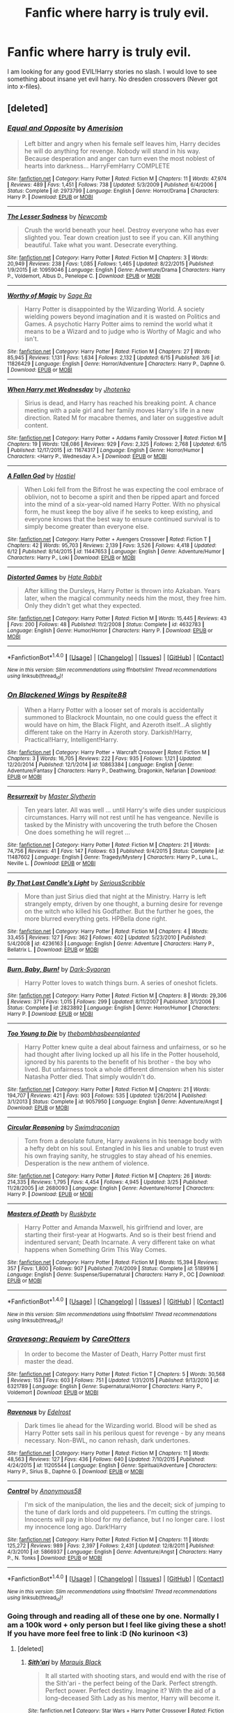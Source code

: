 #+TITLE: Fanfic where harry is truly evil.

* Fanfic where harry is truly evil.
:PROPERTIES:
:Author: SeriouslySirius666
:Score: 11
:DateUnix: 1467077420.0
:DateShort: 2016-Jun-28
:END:
I am looking for any good EVIL!Harry stories no slash. I would love to see something about insane yet evil harry. No dresden crossovers (Never got into x-files).


** [deleted]
:PROPERTIES:
:Score: 3
:DateUnix: 1467105067.0
:DateShort: 2016-Jun-28
:END:

*** [[http://www.fanfiction.net/s/2973799/1/][*/Equal and Opposite/*]] by [[https://www.fanfiction.net/u/968386/Amerision][/Amerision/]]

#+begin_quote
  Left bitter and angry when his female self leaves him, Harry decides he will do anything for revenge. Nobody will stand in his way. Because desperation and anger can turn even the most noblest of hearts into darkness... HarryFemHarry COMPLETE
#+end_quote

^{/Site/: [[http://www.fanfiction.net/][fanfiction.net]] *|* /Category/: Harry Potter *|* /Rated/: Fiction M *|* /Chapters/: 11 *|* /Words/: 47,974 *|* /Reviews/: 489 *|* /Favs/: 1,451 *|* /Follows/: 738 *|* /Updated/: 5/3/2009 *|* /Published/: 6/4/2006 *|* /Status/: Complete *|* /id/: 2973799 *|* /Language/: English *|* /Genre/: Horror/Drama *|* /Characters/: Harry P. *|* /Download/: [[http://www.ff2ebook.com/old/ffn-bot/index.php?id=2973799&source=ff&filetype=epub][EPUB]] or [[http://www.ff2ebook.com/old/ffn-bot/index.php?id=2973799&source=ff&filetype=mobi][MOBI]]}

--------------

[[http://www.fanfiction.net/s/10959046/1/][*/The Lesser Sadness/*]] by [[https://www.fanfiction.net/u/4727972/Newcomb][/Newcomb/]]

#+begin_quote
  Crush the world beneath your heel. Destroy everyone who has ever slighted you. Tear down creation just to see if you can. Kill anything beautiful. Take what you want. Desecrate everything.
#+end_quote

^{/Site/: [[http://www.fanfiction.net/][fanfiction.net]] *|* /Category/: Harry Potter *|* /Rated/: Fiction M *|* /Chapters/: 3 *|* /Words/: 20,949 *|* /Reviews/: 238 *|* /Favs/: 1,085 *|* /Follows/: 1,465 *|* /Updated/: 8/22/2015 *|* /Published/: 1/9/2015 *|* /id/: 10959046 *|* /Language/: English *|* /Genre/: Adventure/Drama *|* /Characters/: Harry P., Voldemort, Albus D., Penelope C. *|* /Download/: [[http://www.ff2ebook.com/old/ffn-bot/index.php?id=10959046&source=ff&filetype=epub][EPUB]] or [[http://www.ff2ebook.com/old/ffn-bot/index.php?id=10959046&source=ff&filetype=mobi][MOBI]]}

--------------

[[http://www.fanfiction.net/s/11826429/1/][*/Worthy of Magic/*]] by [[https://www.fanfiction.net/u/1516835/Sage-Ra][/Sage Ra/]]

#+begin_quote
  Harry Potter is disappointed by the Wizarding World. A society wielding powers beyond imagination and it is wasted on Politics and Games. A psychotic Harry Potter aims to remind the world what it means to be a Wizard and to judge who is Worthy of Magic and who isn't.
#+end_quote

^{/Site/: [[http://www.fanfiction.net/][fanfiction.net]] *|* /Category/: Harry Potter *|* /Rated/: Fiction M *|* /Chapters/: 27 *|* /Words/: 85,945 *|* /Reviews/: 1,131 *|* /Favs/: 1,634 *|* /Follows/: 2,132 *|* /Updated/: 6/15 *|* /Published/: 3/6 *|* /id/: 11826429 *|* /Language/: English *|* /Genre/: Horror/Adventure *|* /Characters/: Harry P., Daphne G. *|* /Download/: [[http://www.ff2ebook.com/old/ffn-bot/index.php?id=11826429&source=ff&filetype=epub][EPUB]] or [[http://www.ff2ebook.com/old/ffn-bot/index.php?id=11826429&source=ff&filetype=mobi][MOBI]]}

--------------

[[http://www.fanfiction.net/s/11674317/1/][*/When Harry met Wednesday/*]] by [[https://www.fanfiction.net/u/2219521/Jhotenko][/Jhotenko/]]

#+begin_quote
  Sirius is dead, and Harry has reached his breaking point. A chance meeting with a pale girl and her family moves Harry's life in a new direction. Rated M for macabre themes, and later on suggestive adult content.
#+end_quote

^{/Site/: [[http://www.fanfiction.net/][fanfiction.net]] *|* /Category/: Harry Potter + Addams Family Crossover *|* /Rated/: Fiction M *|* /Chapters/: 19 *|* /Words/: 128,086 *|* /Reviews/: 929 *|* /Favs/: 2,325 *|* /Follows/: 2,768 *|* /Updated/: 6/15 *|* /Published/: 12/17/2015 *|* /id/: 11674317 *|* /Language/: English *|* /Genre/: Horror/Humor *|* /Characters/: <Harry P., Wednesday A.> *|* /Download/: [[http://www.ff2ebook.com/old/ffn-bot/index.php?id=11674317&source=ff&filetype=epub][EPUB]] or [[http://www.ff2ebook.com/old/ffn-bot/index.php?id=11674317&source=ff&filetype=mobi][MOBI]]}

--------------

[[http://www.fanfiction.net/s/11447653/1/][*/A Fallen God/*]] by [[https://www.fanfiction.net/u/6470669/Hostiel][/Hostiel/]]

#+begin_quote
  When Loki fell from the Bifrost he was expecting the cool embrace of oblivion, not to become a spirit and then be ripped apart and forced into the mind of a six-year-old named Harry Potter. With no physical form, he must keep the boy alive if he seeks to keep existing, and everyone knows that the best way to ensure continued survival is to simply become greater than everyone else.
#+end_quote

^{/Site/: [[http://www.fanfiction.net/][fanfiction.net]] *|* /Category/: Harry Potter + Avengers Crossover *|* /Rated/: Fiction T *|* /Chapters/: 42 *|* /Words/: 95,703 *|* /Reviews/: 2,139 *|* /Favs/: 3,526 *|* /Follows/: 4,418 *|* /Updated/: 6/12 *|* /Published/: 8/14/2015 *|* /id/: 11447653 *|* /Language/: English *|* /Genre/: Adventure/Humor *|* /Characters/: Harry P., Loki *|* /Download/: [[http://www.ff2ebook.com/old/ffn-bot/index.php?id=11447653&source=ff&filetype=epub][EPUB]] or [[http://www.ff2ebook.com/old/ffn-bot/index.php?id=11447653&source=ff&filetype=mobi][MOBI]]}

--------------

[[http://www.fanfiction.net/s/4632783/1/][*/Distorted Games/*]] by [[https://www.fanfiction.net/u/1648301/Hate-Rabbit][/Hate Rabbit/]]

#+begin_quote
  After killing the Dursleys, Harry Potter is thrown into Azkaban. Years later, when the magical community needs him the most, they free him. Only they didn't get what they expected.
#+end_quote

^{/Site/: [[http://www.fanfiction.net/][fanfiction.net]] *|* /Category/: Harry Potter *|* /Rated/: Fiction M *|* /Words/: 15,445 *|* /Reviews/: 43 *|* /Favs/: 200 *|* /Follows/: 48 *|* /Published/: 11/2/2008 *|* /Status/: Complete *|* /id/: 4632783 *|* /Language/: English *|* /Genre/: Humor/Horror *|* /Characters/: Harry P. *|* /Download/: [[http://www.ff2ebook.com/old/ffn-bot/index.php?id=4632783&source=ff&filetype=epub][EPUB]] or [[http://www.ff2ebook.com/old/ffn-bot/index.php?id=4632783&source=ff&filetype=mobi][MOBI]]}

--------------

*FanfictionBot*^{1.4.0} *|* [[[https://github.com/tusing/reddit-ffn-bot/wiki/Usage][Usage]]] | [[[https://github.com/tusing/reddit-ffn-bot/wiki/Changelog][Changelog]]] | [[[https://github.com/tusing/reddit-ffn-bot/issues/][Issues]]] | [[[https://github.com/tusing/reddit-ffn-bot/][GitHub]]] | [[[https://www.reddit.com/message/compose?to=tusing][Contact]]]

^{/New in this version: Slim recommendations using/ ffnbot!slim! /Thread recommendations using/ linksub(thread_id)!}
:PROPERTIES:
:Author: FanfictionBot
:Score: 1
:DateUnix: 1467105113.0
:DateShort: 2016-Jun-28
:END:


*** [[http://www.fanfiction.net/s/10863384/1/][*/On Blackened Wings/*]] by [[https://www.fanfiction.net/u/3946215/Respite88][/Respite88/]]

#+begin_quote
  When a Harry Potter with a looser set of morals is accidentally summoned to Blackrock Mountain, no one could guess the effect it would have on him, the Black Flight, and Azeroth itself...A slightly different take on the Harry in Azeroth story. Darkish!Harry, Practical!Harry, Intelligent!Harry.
#+end_quote

^{/Site/: [[http://www.fanfiction.net/][fanfiction.net]] *|* /Category/: Harry Potter + Warcraft Crossover *|* /Rated/: Fiction M *|* /Chapters/: 3 *|* /Words/: 16,705 *|* /Reviews/: 222 *|* /Favs/: 935 *|* /Follows/: 1,121 *|* /Updated/: 12/20/2014 *|* /Published/: 12/1/2014 *|* /id/: 10863384 *|* /Language/: English *|* /Genre/: Adventure/Fantasy *|* /Characters/: Harry P., Deathwing, Dragonkin, Nefarian *|* /Download/: [[http://www.ff2ebook.com/old/ffn-bot/index.php?id=10863384&source=ff&filetype=epub][EPUB]] or [[http://www.ff2ebook.com/old/ffn-bot/index.php?id=10863384&source=ff&filetype=mobi][MOBI]]}

--------------

[[http://www.fanfiction.net/s/11487602/1/][*/Resurrexit/*]] by [[https://www.fanfiction.net/u/471812/Master-Slytherin][/Master Slytherin/]]

#+begin_quote
  Ten years later. All was well ... until Harry's wife dies under suspicious circumstances. Harry will not rest until he has vengeance. Neville is tasked by the Ministry with uncovering the truth before the Chosen One does something he will regret ...
#+end_quote

^{/Site/: [[http://www.fanfiction.net/][fanfiction.net]] *|* /Category/: Harry Potter *|* /Rated/: Fiction M *|* /Chapters/: 21 *|* /Words/: 74,756 *|* /Reviews/: 41 *|* /Favs/: 147 *|* /Follows/: 63 *|* /Published/: 9/4/2015 *|* /Status/: Complete *|* /id/: 11487602 *|* /Language/: English *|* /Genre/: Tragedy/Mystery *|* /Characters/: Harry P., Luna L., Neville L. *|* /Download/: [[http://www.ff2ebook.com/old/ffn-bot/index.php?id=11487602&source=ff&filetype=epub][EPUB]] or [[http://www.ff2ebook.com/old/ffn-bot/index.php?id=11487602&source=ff&filetype=mobi][MOBI]]}

--------------

[[http://www.fanfiction.net/s/4236163/1/][*/By That Last Candle's Light/*]] by [[https://www.fanfiction.net/u/1232425/SeriousScribble][/SeriousScribble/]]

#+begin_quote
  More than just Sirius died that night at the Ministry. Harry is left strangely empty, driven by one thought, a burning desire for revenge on the witch who killed his Godfather. But the further he goes, the more blurred everything gets. HPBella done right.
#+end_quote

^{/Site/: [[http://www.fanfiction.net/][fanfiction.net]] *|* /Category/: Harry Potter *|* /Rated/: Fiction M *|* /Chapters/: 4 *|* /Words/: 33,455 *|* /Reviews/: 127 *|* /Favs/: 362 *|* /Follows/: 402 *|* /Updated/: 5/23/2010 *|* /Published/: 5/4/2008 *|* /id/: 4236163 *|* /Language/: English *|* /Genre/: Adventure *|* /Characters/: Harry P., Bellatrix L. *|* /Download/: [[http://www.ff2ebook.com/old/ffn-bot/index.php?id=4236163&source=ff&filetype=epub][EPUB]] or [[http://www.ff2ebook.com/old/ffn-bot/index.php?id=4236163&source=ff&filetype=mobi][MOBI]]}

--------------

[[http://www.fanfiction.net/s/2823892/1/][*/Burn, Baby, Burn!/*]] by [[https://www.fanfiction.net/u/302101/Dark-Syaoran][/Dark-Syaoran/]]

#+begin_quote
  Harry Potter loves to watch things burn. A series of oneshot ficlets.
#+end_quote

^{/Site/: [[http://www.fanfiction.net/][fanfiction.net]] *|* /Category/: Harry Potter *|* /Rated/: Fiction M *|* /Chapters/: 8 *|* /Words/: 29,306 *|* /Reviews/: 371 *|* /Favs/: 1,015 *|* /Follows/: 299 *|* /Updated/: 8/11/2007 *|* /Published/: 3/1/2006 *|* /Status/: Complete *|* /id/: 2823892 *|* /Language/: English *|* /Genre/: Horror/Humor *|* /Characters/: Harry P. *|* /Download/: [[http://www.ff2ebook.com/old/ffn-bot/index.php?id=2823892&source=ff&filetype=epub][EPUB]] or [[http://www.ff2ebook.com/old/ffn-bot/index.php?id=2823892&source=ff&filetype=mobi][MOBI]]}

--------------

[[http://www.fanfiction.net/s/9057950/1/][*/Too Young to Die/*]] by [[https://www.fanfiction.net/u/4573056/thebombhasbeenplanted][/thebombhasbeenplanted/]]

#+begin_quote
  Harry Potter knew quite a deal about fairness and unfairness, or so he had thought after living locked up all his life in the Potter household, ignored by his parents to the benefit of his brother - the boy who lived. But unfairness took a whole different dimension when his sister Natasha Potter died. That simply wouldn't do.
#+end_quote

^{/Site/: [[http://www.fanfiction.net/][fanfiction.net]] *|* /Category/: Harry Potter *|* /Rated/: Fiction M *|* /Chapters/: 21 *|* /Words/: 194,707 *|* /Reviews/: 421 *|* /Favs/: 903 *|* /Follows/: 535 *|* /Updated/: 1/26/2014 *|* /Published/: 3/1/2013 *|* /Status/: Complete *|* /id/: 9057950 *|* /Language/: English *|* /Genre/: Adventure/Angst *|* /Download/: [[http://www.ff2ebook.com/old/ffn-bot/index.php?id=9057950&source=ff&filetype=epub][EPUB]] or [[http://www.ff2ebook.com/old/ffn-bot/index.php?id=9057950&source=ff&filetype=mobi][MOBI]]}

--------------

[[http://www.fanfiction.net/s/2680093/1/][*/Circular Reasoning/*]] by [[https://www.fanfiction.net/u/513750/Swimdraconian][/Swimdraconian/]]

#+begin_quote
  Torn from a desolate future, Harry awakens in his teenage body with a hefty debt on his soul. Entangled in his lies and unable to trust even his own fraying sanity, he struggles to stay ahead of his enemies. Desperation is the new anthem of violence.
#+end_quote

^{/Site/: [[http://www.fanfiction.net/][fanfiction.net]] *|* /Category/: Harry Potter *|* /Rated/: Fiction M *|* /Chapters/: 26 *|* /Words/: 214,335 *|* /Reviews/: 1,795 *|* /Favs/: 4,454 *|* /Follows/: 4,945 *|* /Updated/: 3/25 *|* /Published/: 11/28/2005 *|* /id/: 2680093 *|* /Language/: English *|* /Genre/: Adventure/Horror *|* /Characters/: Harry P. *|* /Download/: [[http://www.ff2ebook.com/old/ffn-bot/index.php?id=2680093&source=ff&filetype=epub][EPUB]] or [[http://www.ff2ebook.com/old/ffn-bot/index.php?id=2680093&source=ff&filetype=mobi][MOBI]]}

--------------

[[http://www.fanfiction.net/s/5189916/1/][*/Masters of Death/*]] by [[https://www.fanfiction.net/u/226550/Ruskbyte][/Ruskbyte/]]

#+begin_quote
  Harry Potter and Amanda Maxwell, his girlfriend and lover, are starting their first-year at Hogwarts. And so is their best friend and indentured servant; Death Incarnate. A very different take on what happens when Something Grim This Way Comes.
#+end_quote

^{/Site/: [[http://www.fanfiction.net/][fanfiction.net]] *|* /Category/: Harry Potter *|* /Rated/: Fiction M *|* /Words/: 15,394 *|* /Reviews/: 357 *|* /Favs/: 1,800 *|* /Follows/: 907 *|* /Published/: 7/4/2009 *|* /Status/: Complete *|* /id/: 5189916 *|* /Language/: English *|* /Genre/: Suspense/Supernatural *|* /Characters/: Harry P., OC *|* /Download/: [[http://www.ff2ebook.com/old/ffn-bot/index.php?id=5189916&source=ff&filetype=epub][EPUB]] or [[http://www.ff2ebook.com/old/ffn-bot/index.php?id=5189916&source=ff&filetype=mobi][MOBI]]}

--------------

*FanfictionBot*^{1.4.0} *|* [[[https://github.com/tusing/reddit-ffn-bot/wiki/Usage][Usage]]] | [[[https://github.com/tusing/reddit-ffn-bot/wiki/Changelog][Changelog]]] | [[[https://github.com/tusing/reddit-ffn-bot/issues/][Issues]]] | [[[https://github.com/tusing/reddit-ffn-bot/][GitHub]]] | [[[https://www.reddit.com/message/compose?to=tusing][Contact]]]

^{/New in this version: Slim recommendations using/ ffnbot!slim! /Thread recommendations using/ linksub(thread_id)!}
:PROPERTIES:
:Author: FanfictionBot
:Score: 1
:DateUnix: 1467105117.0
:DateShort: 2016-Jun-28
:END:


*** [[http://www.fanfiction.net/s/6321789/1/][*/Gravesong: Requiem/*]] by [[https://www.fanfiction.net/u/1979593/CareOtters][/CareOtters/]]

#+begin_quote
  In order to become the Master of Death, Harry Potter must first master the dead.
#+end_quote

^{/Site/: [[http://www.fanfiction.net/][fanfiction.net]] *|* /Category/: Harry Potter *|* /Rated/: Fiction T *|* /Chapters/: 5 *|* /Words/: 30,568 *|* /Reviews/: 153 *|* /Favs/: 603 *|* /Follows/: 751 *|* /Updated/: 1/31/2015 *|* /Published/: 9/13/2010 *|* /id/: 6321789 *|* /Language/: English *|* /Genre/: Supernatural/Horror *|* /Characters/: Harry P., Voldemort *|* /Download/: [[http://www.ff2ebook.com/old/ffn-bot/index.php?id=6321789&source=ff&filetype=epub][EPUB]] or [[http://www.ff2ebook.com/old/ffn-bot/index.php?id=6321789&source=ff&filetype=mobi][MOBI]]}

--------------

[[http://www.fanfiction.net/s/11205544/1/][*/Ravenous/*]] by [[https://www.fanfiction.net/u/6480495/Edelrost][/Edelrost/]]

#+begin_quote
  Dark times lie ahead for the Wizarding world. Blood will be shed as Harry Potter sets sail in his perilous quest for revenge - by any means necessary. Non-BWL, no canon rehash, dark undertones.
#+end_quote

^{/Site/: [[http://www.fanfiction.net/][fanfiction.net]] *|* /Category/: Harry Potter *|* /Rated/: Fiction M *|* /Chapters/: 11 *|* /Words/: 48,563 *|* /Reviews/: 127 *|* /Favs/: 436 *|* /Follows/: 640 *|* /Updated/: 7/10/2015 *|* /Published/: 4/24/2015 *|* /id/: 11205544 *|* /Language/: English *|* /Genre/: Spiritual/Adventure *|* /Characters/: Harry P., Sirius B., Daphne G. *|* /Download/: [[http://www.ff2ebook.com/old/ffn-bot/index.php?id=11205544&source=ff&filetype=epub][EPUB]] or [[http://www.ff2ebook.com/old/ffn-bot/index.php?id=11205544&source=ff&filetype=mobi][MOBI]]}

--------------

[[http://www.fanfiction.net/s/5866937/1/][*/Control/*]] by [[https://www.fanfiction.net/u/245778/Anonymous58][/Anonymous58/]]

#+begin_quote
  I'm sick of the manipulation, the lies and the deceit; sick of jumping to the tune of dark lords and old puppeteers. I'm cutting the strings. Innocents will pay in blood for my defiance, but I no longer care. I lost my innocence long ago. Dark!Harry
#+end_quote

^{/Site/: [[http://www.fanfiction.net/][fanfiction.net]] *|* /Category/: Harry Potter *|* /Rated/: Fiction M *|* /Chapters/: 11 *|* /Words/: 125,272 *|* /Reviews/: 989 *|* /Favs/: 2,397 *|* /Follows/: 2,431 *|* /Updated/: 12/8/2011 *|* /Published/: 4/3/2010 *|* /id/: 5866937 *|* /Language/: English *|* /Genre/: Adventure/Angst *|* /Characters/: Harry P., N. Tonks *|* /Download/: [[http://www.ff2ebook.com/old/ffn-bot/index.php?id=5866937&source=ff&filetype=epub][EPUB]] or [[http://www.ff2ebook.com/old/ffn-bot/index.php?id=5866937&source=ff&filetype=mobi][MOBI]]}

--------------

*FanfictionBot*^{1.4.0} *|* [[[https://github.com/tusing/reddit-ffn-bot/wiki/Usage][Usage]]] | [[[https://github.com/tusing/reddit-ffn-bot/wiki/Changelog][Changelog]]] | [[[https://github.com/tusing/reddit-ffn-bot/issues/][Issues]]] | [[[https://github.com/tusing/reddit-ffn-bot/][GitHub]]] | [[[https://www.reddit.com/message/compose?to=tusing][Contact]]]

^{/New in this version: Slim recommendations using/ ffnbot!slim! /Thread recommendations using/ linksub(thread_id)!}
:PROPERTIES:
:Author: FanfictionBot
:Score: 1
:DateUnix: 1467105119.0
:DateShort: 2016-Jun-28
:END:


*** Going through and reading all of these one by one. Normally I am a 100k word + only person but I feel like giving these a shot! If you have more feel free to link :D (No kurinoon <3)
:PROPERTIES:
:Author: SeriouslySirius666
:Score: 1
:DateUnix: 1467873086.0
:DateShort: 2016-Jul-07
:END:

**** [deleted]
:PROPERTIES:
:Score: 1
:DateUnix: 1467873968.0
:DateShort: 2016-Jul-07
:END:

***** [[http://www.fanfiction.net/s/11765086/1/][*/Sith'ari/*]] by [[https://www.fanfiction.net/u/1227033/Marquis-Black][/Marquis Black/]]

#+begin_quote
  It all started with shooting stars, and would end with the rise of the Sith'ari - the perfect being of the Dark. Perfect strength. Perfect power. Perfect destiny. Imagine it? With the aid of a long-deceased Sith Lady as his mentor, Harry will become it.
#+end_quote

^{/Site/: [[http://www.fanfiction.net/][fanfiction.net]] *|* /Category/: Star Wars + Harry Potter Crossover *|* /Rated/: Fiction M *|* /Chapters/: 4 *|* /Words/: 29,465 *|* /Reviews/: 107 *|* /Favs/: 533 *|* /Follows/: 694 *|* /Updated/: 5/11 *|* /Published/: 1/31 *|* /id/: 11765086 *|* /Language/: English *|* /Genre/: Drama/Fantasy *|* /Download/: [[http://www.ff2ebook.com/old/ffn-bot/index.php?id=11765086&source=ff&filetype=epub][EPUB]] or [[http://www.ff2ebook.com/old/ffn-bot/index.php?id=11765086&source=ff&filetype=mobi][MOBI]]}

--------------

[[http://www.fanfiction.net/s/3672254/1/][*/To Define Treachery/*]] by [[https://www.fanfiction.net/u/1222500/en-extase][/en extase/]]

#+begin_quote
  Blind faith is easily shaken. In the Chamber of Secrets, the Horcrux-shade of a Dark Lord regains physical form and Harry finds within himself something he was never meant to know: ambition.
#+end_quote

^{/Site/: [[http://www.fanfiction.net/][fanfiction.net]] *|* /Category/: Harry Potter *|* /Rated/: Fiction T *|* /Chapters/: 8 *|* /Words/: 44,595 *|* /Reviews/: 600 *|* /Favs/: 1,065 *|* /Follows/: 1,443 *|* /Updated/: 9/13/2015 *|* /Published/: 7/21/2007 *|* /Status/: Complete *|* /id/: 3672254 *|* /Language/: English *|* /Genre/: Adventure/Drama *|* /Characters/: Harry P., Tom R. Jr. *|* /Download/: [[http://www.ff2ebook.com/old/ffn-bot/index.php?id=3672254&source=ff&filetype=epub][EPUB]] or [[http://www.ff2ebook.com/old/ffn-bot/index.php?id=3672254&source=ff&filetype=mobi][MOBI]]}

--------------

[[http://www.fanfiction.net/s/4969049/1/][*/Servant of the Dark/*]] by [[https://www.fanfiction.net/u/1156781/Daystar-Clarion][/Daystar Clarion/]]

#+begin_quote
  Taken by an evil entity, Harry has been its obedient servant for years. But when muggle authorities find him, Harry is trapped between muggle and wizard governments, each wanting control of his growing power.
#+end_quote

^{/Site/: [[http://www.fanfiction.net/][fanfiction.net]] *|* /Category/: Harry Potter *|* /Rated/: Fiction M *|* /Chapters/: 3 *|* /Words/: 23,930 *|* /Reviews/: 79 *|* /Favs/: 159 *|* /Follows/: 184 *|* /Updated/: 1/23/2010 *|* /Published/: 4/4/2009 *|* /id/: 4969049 *|* /Language/: English *|* /Genre/: Drama/Horror *|* /Characters/: Harry P. *|* /Download/: [[http://www.ff2ebook.com/old/ffn-bot/index.php?id=4969049&source=ff&filetype=epub][EPUB]] or [[http://www.ff2ebook.com/old/ffn-bot/index.php?id=4969049&source=ff&filetype=mobi][MOBI]]}

--------------

[[http://www.fanfiction.net/s/5904185/1/][*/Emperor/*]] by [[https://www.fanfiction.net/u/1227033/Marquis-Black][/Marquis Black/]]

#+begin_quote
  Some men live their whole lives at peace and are content. Others are born with an unquenchable fire and change the world forever. Inspired by the rise of Napoleon, Augustus, Nobunaga, and T'sao T'sao. Very AU.
#+end_quote

^{/Site/: [[http://www.fanfiction.net/][fanfiction.net]] *|* /Category/: Harry Potter *|* /Rated/: Fiction M *|* /Chapters/: 44 *|* /Words/: 638,154 *|* /Reviews/: 1,807 *|* /Favs/: 2,887 *|* /Follows/: 2,624 *|* /Updated/: 1/26 *|* /Published/: 4/17/2010 *|* /id/: 5904185 *|* /Language/: English *|* /Genre/: Adventure *|* /Characters/: Harry P. *|* /Download/: [[http://www.ff2ebook.com/old/ffn-bot/index.php?id=5904185&source=ff&filetype=epub][EPUB]] or [[http://www.ff2ebook.com/old/ffn-bot/index.php?id=5904185&source=ff&filetype=mobi][MOBI]]}

--------------

[[http://www.fanfiction.net/s/5353809/1/][*/Harry Potter and the Boy Who Lived/*]] by [[https://www.fanfiction.net/u/1239654/The-Santi][/The Santi/]]

#+begin_quote
  Harry Potter loves, and is loved by, his parents, his godfather, and his brother. He isn't mistreated, abused, or neglected. So why is he a Dark Wizard? NonBWL!Harry. Not your typical Harry's brother is the Boy Who Lived story.
#+end_quote

^{/Site/: [[http://www.fanfiction.net/][fanfiction.net]] *|* /Category/: Harry Potter *|* /Rated/: Fiction M *|* /Chapters/: 12 *|* /Words/: 147,796 *|* /Reviews/: 4,155 *|* /Favs/: 8,828 *|* /Follows/: 9,207 *|* /Updated/: 1/3/2015 *|* /Published/: 9/3/2009 *|* /id/: 5353809 *|* /Language/: English *|* /Genre/: Adventure *|* /Characters/: Harry P. *|* /Download/: [[http://www.ff2ebook.com/old/ffn-bot/index.php?id=5353809&source=ff&filetype=epub][EPUB]] or [[http://www.ff2ebook.com/old/ffn-bot/index.php?id=5353809&source=ff&filetype=mobi][MOBI]]}

--------------

*FanfictionBot*^{1.4.0} *|* [[[https://github.com/tusing/reddit-ffn-bot/wiki/Usage][Usage]]] | [[[https://github.com/tusing/reddit-ffn-bot/wiki/Changelog][Changelog]]] | [[[https://github.com/tusing/reddit-ffn-bot/issues/][Issues]]] | [[[https://github.com/tusing/reddit-ffn-bot/][GitHub]]] | [[[https://www.reddit.com/message/compose?to=tusing][Contact]]]

^{/New in this version: Slim recommendations using/ ffnbot!slim! /Thread recommendations using/ linksub(thread_id)!}
:PROPERTIES:
:Author: FanfictionBot
:Score: 1
:DateUnix: 1467873995.0
:DateShort: 2016-Jul-07
:END:


** linkffn(princess of the blacks)
:PROPERTIES:
:Author: technoninja1
:Score: 2
:DateUnix: 1467128645.0
:DateShort: 2016-Jun-28
:END:

*** [[http://www.fanfiction.net/s/8233291/1/][*/Princess of the Blacks/*]] by [[https://www.fanfiction.net/u/4036441/Silently-Watches][/Silently Watches/]]

#+begin_quote
  First in the Black Queen series. Sirius searches for his goddaughter and finds her in one of the least expected and worst possible locations and lifestyles. How was he to know just how many problems bringing her home would cause? DARK and NOT for children. fem!Harry
#+end_quote

^{/Site/: [[http://www.fanfiction.net/][fanfiction.net]] *|* /Category/: Harry Potter *|* /Rated/: Fiction M *|* /Chapters/: 35 *|* /Words/: 189,338 *|* /Reviews/: 1,842 *|* /Favs/: 3,731 *|* /Follows/: 2,664 *|* /Updated/: 12/18/2013 *|* /Published/: 6/19/2012 *|* /Status/: Complete *|* /id/: 8233291 *|* /Language/: English *|* /Genre/: Adventure/Fantasy *|* /Characters/: Harry P., Luna L., Viktor K., Cedric D. *|* /Download/: [[http://www.ff2ebook.com/old/ffn-bot/index.php?id=8233291&source=ff&filetype=epub][EPUB]] or [[http://www.ff2ebook.com/old/ffn-bot/index.php?id=8233291&source=ff&filetype=mobi][MOBI]]}

--------------

*FanfictionBot*^{1.4.0} *|* [[[https://github.com/tusing/reddit-ffn-bot/wiki/Usage][Usage]]] | [[[https://github.com/tusing/reddit-ffn-bot/wiki/Changelog][Changelog]]] | [[[https://github.com/tusing/reddit-ffn-bot/issues/][Issues]]] | [[[https://github.com/tusing/reddit-ffn-bot/][GitHub]]] | [[[https://www.reddit.com/message/compose?to=tusing][Contact]]]

^{/New in this version: Slim recommendations using/ ffnbot!slim! /Thread recommendations using/ linksub(thread_id)!}
:PROPERTIES:
:Author: FanfictionBot
:Score: 1
:DateUnix: 1467128663.0
:DateShort: 2016-Jun-28
:END:


** Dresden is from the Dresden Files.
:PROPERTIES:
:Author: viol8er
:Score: 2
:DateUnix: 1467079166.0
:DateShort: 2016-Jun-28
:END:

*** See! I have zero clue about any xfiles / dresden stuff. This is why I request you not send me links :P
:PROPERTIES:
:Author: SeriouslySirius666
:Score: 2
:DateUnix: 1467079565.0
:DateShort: 2016-Jun-28
:END:


** linkffn(5827366) linkffn(Moratorium) linkffn(4133028)
:PROPERTIES:
:Author: whatalameusername
:Score: 1
:DateUnix: 1467117100.0
:DateShort: 2016-Jun-28
:END:

*** [[http://www.fanfiction.net/s/9486886/1/][*/Moratorium/*]] by [[https://www.fanfiction.net/u/2697189/Darkpetal16][/Darkpetal16/]]

#+begin_quote
  Harry Potter was never a good little child. Harry Potter learned the hard way early on, that the good only won in stories and fairy tales, and so to adapt, Harry Potter chose not to be such a good little girl anymore. Gray!Harry Dark!Harry Manipulative!Harry Fem!Harry F!Harry -COMPLETE-
#+end_quote

^{/Site/: [[http://www.fanfiction.net/][fanfiction.net]] *|* /Category/: Harry Potter *|* /Rated/: Fiction T *|* /Chapters/: 7 *|* /Words/: 225,709 *|* /Reviews/: 1,201 *|* /Favs/: 4,432 *|* /Follows/: 2,902 *|* /Updated/: 1/18/2015 *|* /Published/: 7/13/2013 *|* /Status/: Complete *|* /id/: 9486886 *|* /Language/: English *|* /Genre/: Adventure/Humor *|* /Characters/: Harry P., Tom R. Jr., Basilisk *|* /Download/: [[http://www.ff2ebook.com/old/ffn-bot/index.php?id=9486886&source=ff&filetype=epub][EPUB]] or [[http://www.ff2ebook.com/old/ffn-bot/index.php?id=9486886&source=ff&filetype=mobi][MOBI]]}

--------------

[[http://www.fanfiction.net/s/5827366/1/][*/Avada Kedavra/*]] by [[https://www.fanfiction.net/u/1064684/Senyor-Fier-Mensheir][/Senyor Fier Mensheir/]]

#+begin_quote
  Having been deprived of his basic rights, as well as his rights as a child, Harry Potter decides to deprive others of such rights as well, most especially the right to live and exist. DarkHarry. Yr 1 of my Dark Curses Series
#+end_quote

^{/Site/: [[http://www.fanfiction.net/][fanfiction.net]] *|* /Category/: Harry Potter *|* /Rated/: Fiction T *|* /Chapters/: 8 *|* /Words/: 20,263 *|* /Reviews/: 103 *|* /Favs/: 396 *|* /Follows/: 139 *|* /Published/: 3/19/2010 *|* /Status/: Complete *|* /id/: 5827366 *|* /Language/: English *|* /Genre/: Supernatural *|* /Characters/: Harry P. *|* /Download/: [[http://www.ff2ebook.com/old/ffn-bot/index.php?id=5827366&source=ff&filetype=epub][EPUB]] or [[http://www.ff2ebook.com/old/ffn-bot/index.php?id=5827366&source=ff&filetype=mobi][MOBI]]}

--------------

[[http://www.fanfiction.net/s/4133028/1/][*/The Birth of Evil/*]] by [[https://www.fanfiction.net/u/1228238/DisobedienceWriter][/DisobedienceWriter/]]

#+begin_quote
  Tom Riddle was able to use magic long before he received a wand. In this AU, Harry has the same grasp on his magic...and a hatred for Muggles... Watch the birth of evil. Smart!Dark!Evil!Harry, All 7 Years
#+end_quote

^{/Site/: [[http://www.fanfiction.net/][fanfiction.net]] *|* /Category/: Harry Potter *|* /Rated/: Fiction T *|* /Words/: 25,965 *|* /Reviews/: 804 *|* /Favs/: 4,886 *|* /Follows/: 1,162 *|* /Updated/: 1/26/2015 *|* /Published/: 3/15/2008 *|* /Status/: Complete *|* /id/: 4133028 *|* /Language/: English *|* /Characters/: Harry P. *|* /Download/: [[http://www.ff2ebook.com/old/ffn-bot/index.php?id=4133028&source=ff&filetype=epub][EPUB]] or [[http://www.ff2ebook.com/old/ffn-bot/index.php?id=4133028&source=ff&filetype=mobi][MOBI]]}

--------------

*FanfictionBot*^{1.4.0} *|* [[[https://github.com/tusing/reddit-ffn-bot/wiki/Usage][Usage]]] | [[[https://github.com/tusing/reddit-ffn-bot/wiki/Changelog][Changelog]]] | [[[https://github.com/tusing/reddit-ffn-bot/issues/][Issues]]] | [[[https://github.com/tusing/reddit-ffn-bot/][GitHub]]] | [[[https://www.reddit.com/message/compose?to=tusing][Contact]]]

^{/New in this version: Slim recommendations using/ ffnbot!slim! /Thread recommendations using/ linksub(thread_id)!}
:PROPERTIES:
:Author: FanfictionBot
:Score: 2
:DateUnix: 1467117750.0
:DateShort: 2016-Jun-28
:END:


*** [deleted]
:PROPERTIES:
:Score: 1
:DateUnix: 1467117117.0
:DateShort: 2016-Jun-28
:END:

**** ffnbot!refresh
:PROPERTIES:
:Author: whatalameusername
:Score: 2
:DateUnix: 1467117727.0
:DateShort: 2016-Jun-28
:END:


** The Nightmare Man is amazing in this regard and has an active sequel being written. Please let me know what you think!! linkffn(10182397)

Have no fear, this is Harry at his most evil.
:PROPERTIES:
:Author: tanandblack
:Score: 1
:DateUnix: 1467174412.0
:DateShort: 2016-Jun-29
:END:

*** [[http://www.fanfiction.net/s/10182397/1/][*/The Nightmare Man/*]] by [[https://www.fanfiction.net/u/1274947/Tiro][/Tiro/]]

#+begin_quote
  In the depths of the Ministry, there is a cell for the world's most dangerous man... and he wants out. Read warnings. No slash.
#+end_quote

^{/Site/: [[http://www.fanfiction.net/][fanfiction.net]] *|* /Category/: Harry Potter *|* /Rated/: Fiction M *|* /Chapters/: 22 *|* /Words/: 114,379 *|* /Reviews/: 1,007 *|* /Favs/: 2,384 *|* /Follows/: 1,635 *|* /Updated/: 3/22/2015 *|* /Published/: 3/12/2014 *|* /Status/: Complete *|* /id/: 10182397 *|* /Language/: English *|* /Genre/: Adventure *|* /Characters/: Harry P., Severus S., Voldemort *|* /Download/: [[http://www.ff2ebook.com/old/ffn-bot/index.php?id=10182397&source=ff&filetype=epub][EPUB]] or [[http://www.ff2ebook.com/old/ffn-bot/index.php?id=10182397&source=ff&filetype=mobi][MOBI]]}

--------------

*FanfictionBot*^{1.4.0} *|* [[[https://github.com/tusing/reddit-ffn-bot/wiki/Usage][Usage]]] | [[[https://github.com/tusing/reddit-ffn-bot/wiki/Changelog][Changelog]]] | [[[https://github.com/tusing/reddit-ffn-bot/issues/][Issues]]] | [[[https://github.com/tusing/reddit-ffn-bot/][GitHub]]] | [[[https://www.reddit.com/message/compose?to=tusing][Contact]]]

^{/New in this version: Slim recommendations using/ ffnbot!slim! /Thread recommendations using/ linksub(thread_id)!}
:PROPERTIES:
:Author: FanfictionBot
:Score: 2
:DateUnix: 1467174414.0
:DateShort: 2016-Jun-29
:END:


*** I've read this before it is absolutely amazing!
:PROPERTIES:
:Author: SeriouslySirius666
:Score: 1
:DateUnix: 1467886766.0
:DateShort: 2016-Jul-07
:END:


** And the issue with Evil!Harry stories is that Harry and Riddle are the opposite sides of a coin. Good and sane versus evil and insane.

If you make Harry insane and evil then Riddle must become sane and good. But no one ever does that.
:PROPERTIES:
:Author: viol8er
:Score: -1
:DateUnix: 1467079235.0
:DateShort: 2016-Jun-28
:END:

*** Nah, think of it as bad vs worse.
:PROPERTIES:
:Author: lord_geryon
:Score: 10
:DateUnix: 1467080925.0
:DateShort: 2016-Jun-28
:END:


*** That's following some false logic here. I never understood how someone who was willing to kill and torture refuses to join a man who also enjoys killing and torture just because he KILLED your parents. Just like you've killed other peoples parents.... @EveryFuckingEvilHarryThatDetestsVoldemort
:PROPERTIES:
:Author: SeriouslySirius666
:Score: 2
:DateUnix: 1467125378.0
:DateShort: 2016-Jun-28
:END:

**** Even evil has standards.
:PROPERTIES:
:Author: viol8er
:Score: 2
:DateUnix: 1467130398.0
:DateShort: 2016-Jun-28
:END:


**** [deleted]
:PROPERTIES:
:Score: 1
:DateUnix: 1467143355.0
:DateShort: 2016-Jun-29
:END:

***** I said "truly evil" I'm not talking about someone who wants to conquer the world I am talking about someone who wishes to destroy it for his own amusement. HE uses fiendfyre as if its incendio he summons the killing curse like a stunner.
:PROPERTIES:
:Author: SeriouslySirius666
:Score: 1
:DateUnix: 1467152169.0
:DateShort: 2016-Jun-29
:END:

****** [deleted]
:PROPERTIES:
:Score: 1
:DateUnix: 1467188178.0
:DateShort: 2016-Jun-29
:END:

******* I want a over exaggerated evil dude?
:PROPERTIES:
:Author: SeriouslySirius666
:Score: 1
:DateUnix: 1467202706.0
:DateShort: 2016-Jun-29
:END:
